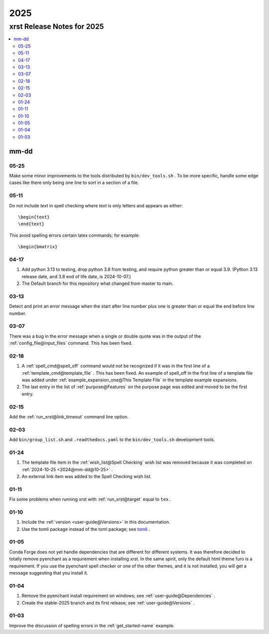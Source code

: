 .. _2025-name:

!!!!
2025
!!!!

.. meta::
   :keywords: 2025,xrst,release,notes,for,mm-dd,05-25,05-11,04-17,03-13,03-07,02-18,02-15,02-03,01-24,01-11,01-10,01-05,01-04,01-03

.. index:: 2025, xrst, release, notes, 2025

.. _2025-title:

xrst Release Notes for 2025
###########################

.. contents::
   :local:

.. index:: mm-dd

.. _2025@mm-dd:

mm-dd
*****

.. _2025@mm-dd@05-25:

05-25
=====
Make some minor improvements to the tools distributed by
``bin/dev_tools.sh`` .
To be more specific, handle some edge cases like there only
being one line to sort in a section of a file.

.. _2025@mm-dd@05-11:

05-11
=====
Do not include *text* in spell checking where *text*
is only letters and appears as either::

   \begin{text}
   \end{text}

This avoid spelling errors certain latex commands; for example::

   \begin{bmatrix}

.. _2025@mm-dd@04-17:

04-17
=====
#. Add python 3.13 to testing,
   drop python 3.8 from testing,
   and require python greater than or equal 3.9.
   (Python 3.13 release date, and 3.8 end of life date, is 2024-10-07.)

#. The Default branch for this repository what changed from master to main.

.. _2025@mm-dd@03-13:

03-13
=====
Detect and print an error message when the
start after line number plus one is greater than or equal
the end before line number.

.. _2025@mm-dd@03-07:

03-07
=====
There was a bug in the error message when a single or double quote was in the
output of the :ref:`config_file@input_files` command.
This has been fixed.

.. _2025@mm-dd@02-18:

02-18
=====
#. A :ref:`spell_cmd@spell_off` command would not be recognized
   if it was in the first line of a :ref:`template_cmd@template_file`  .
   This has been fixed.
   An example of spell_off in the first line of a template file
   was added under :ref:`example_expansion_one@This Template File`
   in the template example expansions.
#. The last entry in the list of :ref:`purpose@Features`
   on the purpose page was edited and moved to be the first entry.

.. _2025@mm-dd@02-15:

02-15
=====
Add the :ref:`run_xrst@link_timeout` command line option.

.. _2025@mm-dd@02-03:

02-03
=====
Add ``bin/group_list.sh``
and ``.readthedocs.yaml`` to the ``bin/dev_tools.sh`` development tools.

.. _2025@mm-dd@01-24:

01-24
=====
#. The template file item in the
   :ref:`wish_list@Spell Checking` wish list was removed
   because it was completed on
   :ref:`2024-10-25 <2024@mm-dd@10-25>` .
#. An external link item was added to the Spell Checking wish list.

.. _2025@mm-dd@01-11:

01-11
=====
Fix some problems when running xrst with
:ref:`run_xrst@target` equal to ``tex`` .

.. _2025@mm-dd@01-10:

01-10
=====
#. Include the :ref:`version <user-guide@Versions>` in this documentation.
#. Use the tomli package instead of the toml package; see
   `tomli <https://github.com/hukkin/tomli>`_ .

.. _2025@mm-dd@01-05:

01-05
=====
Conda Forge does not yet handle dependencies that are different for
different systems.
It was therefore decided to totally remove pyenchant
as a requirement when installing xrst.
In the same spirit, only the default html theme furo is a requirement.
If you use the pyenchant spell checker or one of the other themes,
and it is not installed, you will get a message suggesting that you install it.

.. _2025@mm-dd@01-04:

01-04
=====
1. Remove the pyenchant install requirement on windows; see
   :ref:`user-guide@Dependencies` .
2. Create the stable-2025 branch and its first release; see
   :ref:`user-guide@Versions` .

.. _2025@mm-dd@01-03:

01-03
=====
Improve the discussion of spelling errors in the
:ref:`get_started-name` example.
